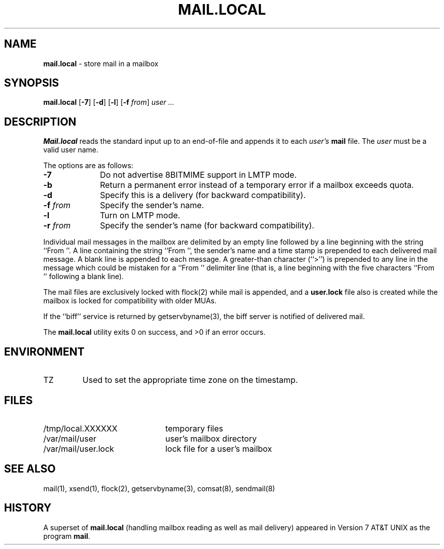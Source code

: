 .\" Copyright (c) 1998, 1999 Sendmail, Inc. and its suppliers.
.\"	 All rights reserved.
.\" Copyright (c) 1990, 1993
.\"	The Regents of the University of California.  All rights reserved.
.\"
.\" By using this file, you agree to the terms and conditions set
.\" forth in the LICENSE file which can be found at the top level of
.\" the sendmail distribution.
.\"
.\"
.\"	$Sendmail: mail.local.8,v 8.14 1999/08/26 15:49:20 ca Exp $
.\"
.TH MAIL.LOCAL 8 "$Date$"
.SH NAME
.B mail.local
\- store mail in a mailbox
.SH SYNOPSIS
.B mail.local
.RB [ \-7 "] [" \-d "] [" \-l "] [" \-f 
.IR from "] " "user ..."
.SH DESCRIPTION
.B Mail.local
reads the standard input up to an end-of-file and appends it to each
.I user's
.B mail 
file.  The
.I user
must be a valid user name.
.PP
The options are as follows:
.TP 1i
.B \-7
Do not advertise 8BITMIME support in LMTP mode.
.TP 
.B \-b
Return a permanent error instead of a temporary error
if a mailbox exceeds quota.
.TP 
.B \-d
Specify this is a delivery (for backward compatibility).
.TP 
.BI \-f " from"
Specify the sender's name.
.TP
.B \-l
Turn on LMTP mode.
.TP 
.BI \-r " from"
Specify the sender's name (for backward compatibility).
.PP
Individual mail messages in the mailbox are delimited by an empty
line followed by a line beginning with the string ``From ''.
A line containing the string ``From '', the sender's name and a time stamp
is prepended to each delivered mail message.
A blank line is appended to each message.
A greater-than character (``>'') is prepended to any line in the message
which could be mistaken for a ``From '' delimiter line
(that is,
a line beginning with the five characters
``From '' following a blank line).
.PP
The mail files are exclusively locked with 
flock(2) 
while mail is appended, 
and a
.B user.lock
file also is created while the mailbox is locked 
for compatibility with older MUAs.
.PP
If the ``biff'' service is returned by 
getservbyname(3), 
the biff server is notified of delivered mail.
.PP
The
.B mail.local
utility exits 0 on success, and >0 if an error occurs.
.SH ENVIRONMENT
.IP TZ
Used to set the appropriate time zone on the timestamp.
.SH FILES
.PD 0.2v
.TP 2.2i
/tmp/local.XXXXXX
temporary files
.TP
/var/mail/user
user's mailbox directory
.TP 
/var/mail/user.lock
lock file for a user's mailbox
.PD
.SH SEE ALSO
mail(1), 
xsend(1), 
flock(2), 
getservbyname(3), 
comsat(8), 
sendmail(8)
.SH HISTORY
A superset of
.B mail.local
(handling mailbox reading as well as mail delivery)
appeared in 
Version 7 AT&T UNIX 
as the program
.BR mail .
